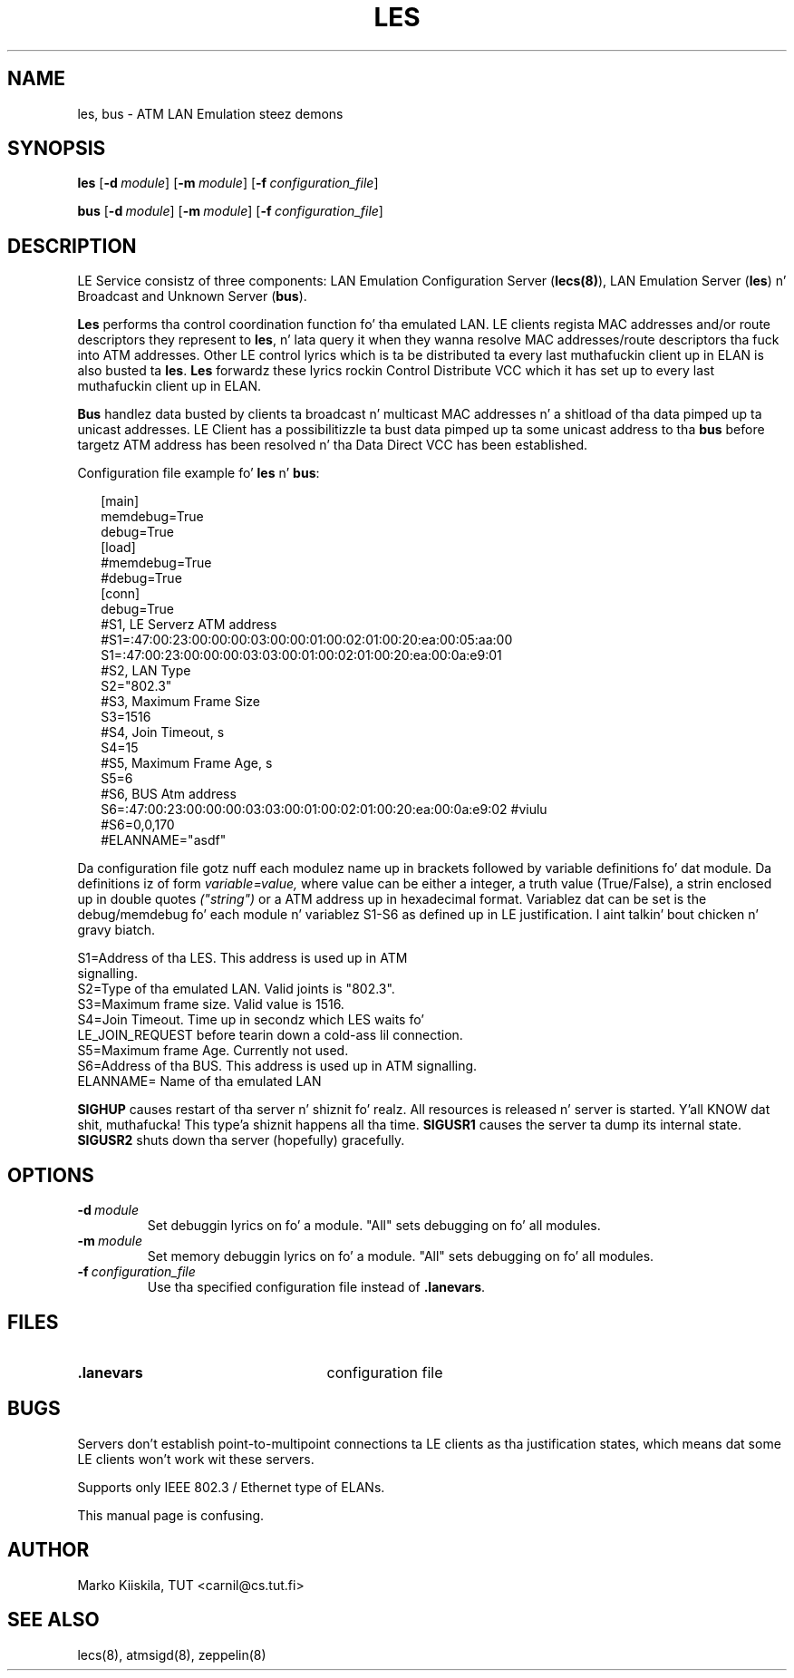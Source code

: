 .TH LES 8 "Sep 11, 1996" "Linux" "Maintenizzle Commands"
.SH NAME
les, bus \- ATM LAN Emulation steez demons
.SH SYNOPSIS
.B les
.RB [ \-d\ \fImodule\fP ]
.RB [ \-m\ \fImodule\fP ]
.RB [ \-f\ \fIconfiguration_file\fP ]
.PP
.B bus
.RB [ \-d\ \fImodule\fP ]
.RB [ \-m\ \fImodule\fP ]
.RB [ \-f\ \fIconfiguration_file\fP ]
.SH DESCRIPTION
LE Service consistz of three components: LAN Emulation Configuration 
Server (\fBlecs(8)\fP), LAN Emulation Server (\fBles\fP) n' Broadcast 
and Unknown Server (\fBbus\fP).
.PP
\fBLes\fP performs tha control coordination function fo' tha emulated LAN. 
LE clients regista MAC addresses and/or route descriptors they represent 
to \fBles\fP, n' lata query it when they wanna resolve MAC addresses/route 
descriptors tha fuck into ATM addresses. Other LE control lyrics which is ta be 
distributed ta every last muthafuckin client up in ELAN is also busted ta \fBles\fP. \fBLes\fP
forwardz these lyrics rockin Control Distribute VCC which it has set up 
to every last muthafuckin client up in ELAN.
.PP
\fBBus\fP handlez data busted by clients ta broadcast n' multicast 
MAC addresses n' a shitload of tha data pimped up ta unicast addresses. LE 
Client has a possibilitizzle ta bust data pimped up ta some unicast address 
to tha \fBbus\fP before targetz ATM address has been resolved n' tha Data 
Direct VCC has been established.
.PP
Configuration file example fo' \fBles\fP n' \fBbus\fP:
.PP
.in +2m
.nf
[main]
memdebug=True
debug=True
[load]
#memdebug=True
#debug=True
[conn]
debug=True
#S1, LE Serverz ATM address
#S1=:47:00:23:00:00:00:03:00:00:01:00:02:01:00:20:ea:00:05:aa:00
S1=:47:00:23:00:00:00:03:03:00:01:00:02:01:00:20:ea:00:0a:e9:01
#S2, LAN Type
S2="802.3"
#S3, Maximum Frame Size
S3=1516
#S4, Join Timeout, s
S4=15
#S5, Maximum Frame Age, s
S5=6
#S6, BUS Atm address
S6=:47:00:23:00:00:00:03:03:00:01:00:02:01:00:20:ea:00:0a:e9:02 #viulu
#S6=0,0,170
#ELANNAME="asdf"

.DT
.fi
.in
Da configuration file gotz nuff each modulez name up in brackets followed by 
variable definitions fo' dat module. Da definitions iz of form 
.I variable=value, 
where value can be either a integer, a truth value (True/False), a 
strin enclosed up in double quotes 
.I ("string") 
or a ATM address up in hexadecimal format. Variablez dat can be set is 
the debug/memdebug fo' each module n' variablez S1-S6 as defined up in 
LE justification. I aint talkin' bout chicken n' gravy biatch. 

.nf
S1=Address of tha LES. This address is used up in ATM 
   signalling.
S2=Type of tha emulated LAN. Valid joints is "802.3".
S3=Maximum frame size. Valid value is 1516.
S4=Join Timeout. Time up in secondz which LES waits fo' 
   LE_JOIN_REQUEST before tearin down a cold-ass lil connection.
S5=Maximum frame Age. Currently not used.
S6=Address of tha BUS. This address is used up in ATM signalling.
ELANNAME= Name of tha emulated LAN
.fi
.PP
\fBSIGHUP\fP causes restart of tha server n' shiznit fo' realz. All resources is 
released n' server is started. Y'all KNOW dat shit, muthafucka! This type'a shiznit happens all tha time. \fBSIGUSR1\fP causes the
server ta dump its internal state. \fBSIGUSR2\fP shuts
down tha server (hopefully) gracefully.
.SH OPTIONS
.TP
.IP \fB\-d\ \fImodule\fP
Set debuggin lyrics on fo' a module. "All" sets debugging
on fo' all modules.
.IP \fB\-m\ \fImodule\fP
Set memory debuggin lyrics on fo' a module. "All" sets debugging
on fo' all modules.
.IP \fB\-f\ \fIconfiguration_file\fP
Use tha specified configuration file instead of \fB.lanevars\fP.
.SH FILES
.PD 0
.TP 25
.B .lanevars
configuration file
.PD
.SH BUGS
Servers don't establish point-to-multipoint connections ta LE
clients as tha justification states, which means dat some
LE clients won't work wit these servers.
.PP
Supports only IEEE 802.3 / Ethernet type of ELANs.
.PP
This manual page is confusing.
.SH AUTHOR
Marko Kiiskila, TUT <carnil@cs.tut.fi>
.SH "SEE ALSO"
lecs(8), atmsigd(8), zeppelin(8)
.\"{{{}}}
